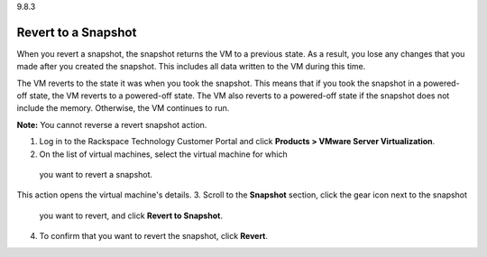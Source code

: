 .. _revert-to-a-snapshot:

9.8.3

====================
Revert to a Snapshot
====================

When you revert a snapshot, the snapshot returns the VM to a previous state. 
As a result, you lose any changes that you made after you created 
the snapshot. This includes all data written to the VM during this time.

The VM reverts to the state it was when you took the snapshot. This means 
that if you took the snapshot in a powered-off state, the VM reverts to a 
powered-off state. The VM also reverts to a powered-off state if 
the snapshot does not include the memory. Otherwise, the VM continues to run.

**Note:** You cannot reverse a revert snapshot action.

1. Log in to the Rackspace Technology Customer Portal and click 
   **Products > VMware Server Virtualization**.
2.	On the list of virtual machines, select the virtual machine for which 
   you want to revert a snapshot.
This action opens the virtual machine's details.
3.	Scroll to the **Snapshot** section, click the gear icon next to the snapshot 
   you want to revert, and click **Revert to Snapshot**.
4.	To confirm that you want to revert the snapshot, click **Revert**.





















